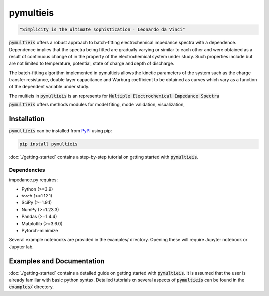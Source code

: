 pymultieis
=============
.. code-block:: bash

   "Simplicity is the ultimate sophistication - Leonardo da Vinci"

:code:`pymultieis` offers a robust approach to batch-fitting electrochemical impedance spectra with a dependence.
Dependence implies that the spectra being fitted are gradually varying or similar to each other
and were obtained as a result of continuous change of in the property of the electrochemical system under study.
Such properties include but are not limited to temperature, potential, state of charge and depth of discharge.

The batch-fitting algorithm implemented in pymultieis allows the kinetic parameters of the system
such as the charge transfer resistance, double layer capacitance and Warburg coefficient to be obtained
as curves which vary as a function of the dependent variable under study.

The multieis in :code:`pymultieis` is an represents for :code:`Multiple Electrochemical Impedance Spectra`

:code:`pymultieis` offers methods modules for model fiting, model validation, visualization,


Installation
------------

:code:`pymultieis` can be installed
from `PyPI <https://pypi.org/project/impedance/>`_
using pip:

.. code-block:: bash

   pip install pymultieis

:doc:`./getting-started` contains a step-by-step tutorial
on getting started with :code:`pymultieis`.

Dependencies
~~~~~~~~~~~~

impedance.py requires:

-   Python (>=3.9)
-   torch (>=1.12.1)
-   SciPy (>=1.9.1)
-   NumPy (>=1.23.3)
-   Pandas (>=1.4.4)
-   Matplotlib (>=3.6.0)
-   Pytorch-minimize


Several example notebooks are provided in the examples/ directory.
Opening these will require Jupyter notebook or Jupyter lab.

Examples and Documentation
---------------------------
:doc:`./getting-started` contains a detailed guide on getting started with :code:`pymultieis`.
It is assumed that the user is already familiar with basic python syntax.
Detailed tutorials on several aspects of :code:`pymultieis` can be found in the :code:`examples/` directory.

